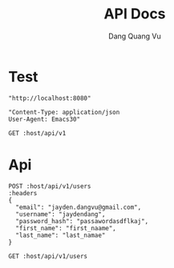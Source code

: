 #+TITLE: API Docs
#+AUTHOR: Dang Quang Vu

* Test
#+name: host
#+BEGIN_SRC elisp
"http://localhost:8080"
#+END_SRC

#+name: headers
#+BEGIN_SRC elisp
"Content-Type: application/json
User-Agent: Emacs30"
#+END_SRC

#+begin_src restclient :var host=host :var headers=headers
GET :host/api/v1
#+end_src

#+RESULTS:
#+BEGIN_SRC js
{
  "data": {
    "id": 1,
    "username": "hello"
  },
  "id": "05424404-60c9-4e89-97e2-b7c5c0be14cf",
  "meta": {
    "timestamp": "2025-05-25T14:22:29.273424Z"
  },
  "status": 0,
  "type": "success"
}
// GET http://localhost:8080/api/v1
// HTTP/1.1 200 OK
// content-type: application/json
// content-length: 159
// date: Sun, 25 May 2025 14:22:29 GMT
// Request duration: 0.006228s
#+END_SRC

* Api
#+begin_src restclient :var host=host :var headers=headers
POST :host/api/v1/users
:headers
{
  "email": "jayden.dangvu@gmail.com",
  "username": "jaydendang",
  "password_hash": "passawordasdflkaj",
  "first_name": "first_naame",
  "last_name": "last_namae"
}
#+end_src

#+RESULTS:
#+BEGIN_SRC js
{
  "error": {
    "details": null,
    "error_code": "CONFLICT",
    "message": "Email already exists",
    "request_id": null,
    "timestamp": "2025-05-26T02:50:43.474282+00:00"
  },
  "id": "1e14e8ce-17e3-4bf7-8c7e-e08fb6a0fbf5",
  "meta": {
    "timestamp": "2025-05-26T02:50:43.478825Z"
  },
  "status": 1,
  "type": "error"
}
// POST http://localhost:8080/api/v1/users
// HTTP/1.1 409 Conflict
// content-type: application/json
// content-length: 269
// date: Mon, 26 May 2025 02:50:43 GMT
// Request duration: 0.024201s
#+END_SRC

#+begin_src restclient :var host=host :var headers=headers
GET :host/api/v1/users
#+end_src

#+RESULTS:
#+BEGIN_SRC js
{
  "code": 404,
  "message": "Route not found",
  "path": "The requested resource does not exist",
  "status": "error",
  "timestamp": "2025-05-25T06:07:49.767722Z"
}
// GET http://localhost:8080/api/v1/users
// HTTP/1.1 404 Not Found
// content-type: application/json
// content-length: 146
// date: Sun, 25 May 2025 06:07:49 GMT
// Request duration: 0.007698s
#+END_SRC
